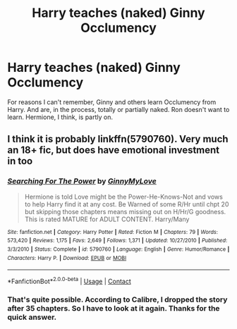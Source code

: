 #+TITLE: Harry teaches (naked) Ginny Occlumency

* Harry teaches (naked) Ginny Occlumency
:PROPERTIES:
:Author: ThePinguin123
:Score: 6
:DateUnix: 1597681068.0
:DateShort: 2020-Aug-17
:FlairText: What's That Fic?
:END:
For reasons I can't remember, Ginny and others learn Occlumency from Harry. And are, in the process, totally or partially naked. Ron doesn't want to learn. Hermione, I think, is partly on.


** I think it is probably linkffn(5790760). Very much an 18+ fic, but does have emotional investment in too
:PROPERTIES:
:Author: RavenclawsSeeker
:Score: 3
:DateUnix: 1597682323.0
:DateShort: 2020-Aug-17
:END:

*** [[https://www.fanfiction.net/s/5790760/1/][*/Searching For The Power/*]] by [[https://www.fanfiction.net/u/1593459/GinnyMyLove][/GinnyMyLove/]]

#+begin_quote
  Hermione is told Love might be the Power-He-Knows-Not and vows to help Harry find it at any cost. Be Warned of some R/Hr until chpt 20 but skipping those chapters means missing out on H/Hr/G goodness. This is rated MATURE for ADULT CONTENT. Harry/Many
#+end_quote

^{/Site/:} ^{fanfiction.net} ^{*|*} ^{/Category/:} ^{Harry} ^{Potter} ^{*|*} ^{/Rated/:} ^{Fiction} ^{M} ^{*|*} ^{/Chapters/:} ^{79} ^{*|*} ^{/Words/:} ^{573,420} ^{*|*} ^{/Reviews/:} ^{1,175} ^{*|*} ^{/Favs/:} ^{2,649} ^{*|*} ^{/Follows/:} ^{1,371} ^{*|*} ^{/Updated/:} ^{10/27/2010} ^{*|*} ^{/Published/:} ^{3/3/2010} ^{*|*} ^{/Status/:} ^{Complete} ^{*|*} ^{/id/:} ^{5790760} ^{*|*} ^{/Language/:} ^{English} ^{*|*} ^{/Genre/:} ^{Humor/Romance} ^{*|*} ^{/Characters/:} ^{Harry} ^{P.} ^{*|*} ^{/Download/:} ^{[[http://www.ff2ebook.com/old/ffn-bot/index.php?id=5790760&source=ff&filetype=epub][EPUB]]} ^{or} ^{[[http://www.ff2ebook.com/old/ffn-bot/index.php?id=5790760&source=ff&filetype=mobi][MOBI]]}

--------------

*FanfictionBot*^{2.0.0-beta} | [[https://github.com/FanfictionBot/reddit-ffn-bot/wiki/Usage][Usage]] | [[https://www.reddit.com/message/compose?to=tusing][Contact]]
:PROPERTIES:
:Author: FanfictionBot
:Score: 2
:DateUnix: 1597682345.0
:DateShort: 2020-Aug-17
:END:


*** That's quite possible. According to Calibre, I dropped the story after 35 chapters. So I have to look at it again. Thanks for the quick answer.
:PROPERTIES:
:Author: ThePinguin123
:Score: 1
:DateUnix: 1597685389.0
:DateShort: 2020-Aug-17
:END:
